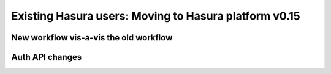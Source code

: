 .. Hasura Platform documentation master file, created by
   sphinx-quickstart on Thu Jun 30 19:38:30 2016.
   You can adapt this file completely to your liking, but it should at least
   contain the root `toctree` directive.

.. _migration-v0_15:

======================================================
Existing Hasura users: Moving to Hasura platform v0.15
======================================================

New workflow vis-a-vis the old workflow
---------------------------------------

.. todo::

     - Creating a hasura project
     - Opening the console
     - Creating tables
     - Configuring auth/notify/filestore
     - Adding a git-push service
     - Adding a docker service
     - API gateway settings
     - SSH key / cluster access settings
     - Managing environment variables
     - Viewing logs/events


Auth API changes
----------------

.. todo::

   Why have things changed? Architecture to enable more auth providers and custom auth easily.
   Look at the API documentation
